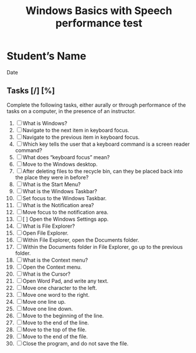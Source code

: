 #+title: Windows Basics with Speech performance test

* Student’s Name
Date

** Tasks [/] [%]

Complete the following tasks, either aurally or through performance of
the tasks on a computer, in the presence of an instructor.

1. [ ] What is Windows?
2. [ ] Navigate to the next item in keyboard focus.
3. [ ] Navigate to the previous item in keyboard focus.
4. [ ] Which key tells the user that a keyboard command is a screen
   reader command?
5. [ ] What does “keyboard focus” mean?
6. [ ] Move to the Windows desktop.
7. [ ] After deleting files to the recycle bin, can they be placed
   back into the place they were in before?
8. [ ] What is the Start Menu?
9. [ ] What is the Windows Taskbar?
10. [ ] Set focus to the Windows Taskbar.
11. [ ] What is the Notification area?
12. [ ] Move focus to the notification area.
13. [ ] [ ] Open the Windows Settings app.
14. [ ] What is File Explorer?
15. [ ] Open File Explorer.
16. [ ] Within File Explorer, open the Documents folder.
17. [ ] Within the Documents folder in File Explorer, go up to the
    previous folder.
18. [ ] What is the Context menu?
19. [ ] Open the Context menu.
20. [ ] What is the Cursor?
21. [ ] Open Word Pad, and write any text.
22. [ ] Move one character to the left.
23. [ ] Move one word to the right.
24. [ ] Move one line up.
25. [ ] Move one line down.
26. [ ] Move to the beginning of the line.
27. [ ] Move to the end of the line.
28. [ ] Move to the top of the file.
29. [ ] Move to the end of the file.
30. [ ] Close the program, and do not save the file.
